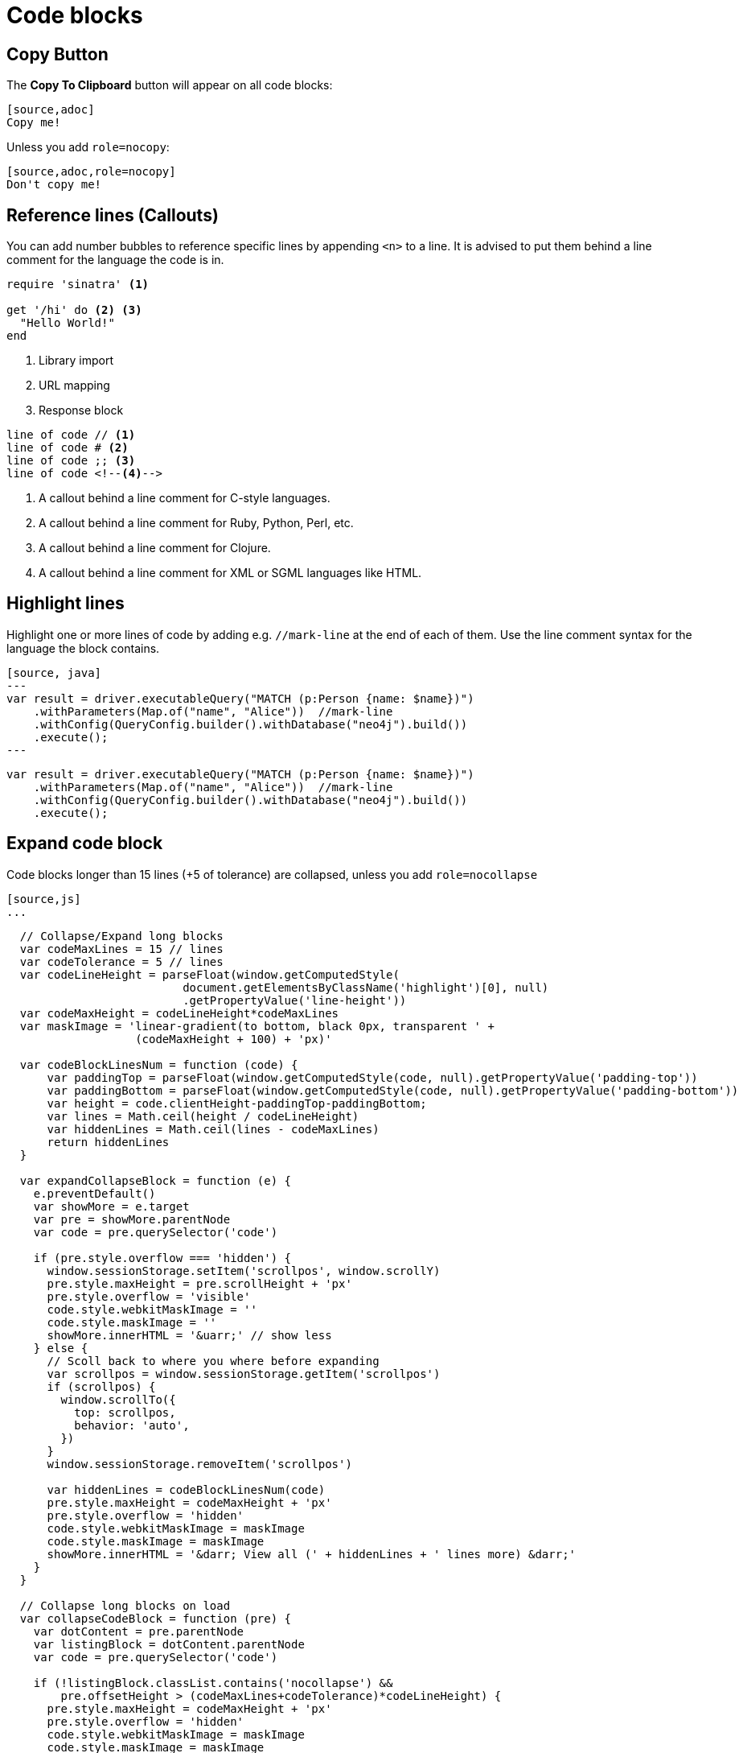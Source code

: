 = Code blocks

== Copy Button

The **Copy To Clipboard** button will appear on all code blocks:

[source,adoc]
----
[source,adoc]
Copy me!
----

Unless you add `role=nocopy`:

[source,adoc,role=nocopy]
----
[source,adoc,role=nocopy]
Don't copy me!
----

== Reference lines (Callouts)

You can add number bubbles to reference specific lines by appending `<n>` to a line. It is advised to put them behind a line comment for the language the code is in.

[source,ruby]
----
require 'sinatra' <1>

get '/hi' do <2> <3>
  "Hello World!"
end
----
<1> Library import
<2> URL mapping
<3> Response block

[source]
----
line of code // <1>
line of code # <2>
line of code ;; <3>
line of code <!--4-->
----
<1> A callout behind a line comment for C-style languages.
<2> A callout behind a line comment for Ruby, Python, Perl, etc.
<3> A callout behind a line comment for Clojure.
<4> A callout behind a line comment for XML or SGML languages like HTML.


== Highlight lines

Highlight one or more lines of code by adding e.g. `//mark-line` at the end of each of them. Use the line comment syntax for the language the block contains.

[source, adoc]
----
[source, java]
---
var result = driver.executableQuery("MATCH (p:Person {name: $name})")
    .withParameters(Map.of("name", "Alice"))  //mark-line
    .withConfig(QueryConfig.builder().withDatabase("neo4j").build())
    .execute();
---
----

[source, java]
----
var result = driver.executableQuery("MATCH (p:Person {name: $name})")
    .withParameters(Map.of("name", "Alice"))  //mark-line
    .withConfig(QueryConfig.builder().withDatabase("neo4j").build())
    .execute();
----


== Expand code block

Code blocks longer than 15 lines (+5 of tolerance) are collapsed, unless you add `role=nocollapse`

[source,adoc]
----
[source,js]
...
----

[source,js]
----
  // Collapse/Expand long blocks
  var codeMaxLines = 15 // lines
  var codeTolerance = 5 // lines
  var codeLineHeight = parseFloat(window.getComputedStyle(
                          document.getElementsByClassName('highlight')[0], null)
                          .getPropertyValue('line-height'))
  var codeMaxHeight = codeLineHeight*codeMaxLines
  var maskImage = 'linear-gradient(to bottom, black 0px, transparent ' +
                   (codeMaxHeight + 100) + 'px)'

  var codeBlockLinesNum = function (code) {
      var paddingTop = parseFloat(window.getComputedStyle(code, null).getPropertyValue('padding-top'))
      var paddingBottom = parseFloat(window.getComputedStyle(code, null).getPropertyValue('padding-bottom'))
      var height = code.clientHeight-paddingTop-paddingBottom;
      var lines = Math.ceil(height / codeLineHeight)
      var hiddenLines = Math.ceil(lines - codeMaxLines)
      return hiddenLines
  }

  var expandCollapseBlock = function (e) {
    e.preventDefault()
    var showMore = e.target
    var pre = showMore.parentNode
    var code = pre.querySelector('code')

    if (pre.style.overflow === 'hidden') {
      window.sessionStorage.setItem('scrollpos', window.scrollY)
      pre.style.maxHeight = pre.scrollHeight + 'px'
      pre.style.overflow = 'visible'
      code.style.webkitMaskImage = ''
      code.style.maskImage = ''
      showMore.innerHTML = '&uarr;' // show less
    } else {
      // Scoll back to where you where before expanding
      var scrollpos = window.sessionStorage.getItem('scrollpos')
      if (scrollpos) {
        window.scrollTo({
          top: scrollpos,
          behavior: 'auto',
        })
      }
      window.sessionStorage.removeItem('scrollpos')

      var hiddenLines = codeBlockLinesNum(code)
      pre.style.maxHeight = codeMaxHeight + 'px'
      pre.style.overflow = 'hidden'
      code.style.webkitMaskImage = maskImage
      code.style.maskImage = maskImage
      showMore.innerHTML = '&darr; View all (' + hiddenLines + ' lines more) &darr;'
    }
  }

  // Collapse long blocks on load
  var collapseCodeBlock = function (pre) {
    var dotContent = pre.parentNode
    var listingBlock = dotContent.parentNode
    var code = pre.querySelector('code')

    if (!listingBlock.classList.contains('nocollapse') &&
        pre.offsetHeight > (codeMaxLines+codeTolerance)*codeLineHeight) {
      pre.style.maxHeight = codeMaxHeight + 'px'
      pre.style.overflow = 'hidden'
      code.style.webkitMaskImage = maskImage
      code.style.maskImage = maskImage

      var hiddenLines = codeBlockLinesNum(code)
      var showMore = createElement('a', 'show-more')
      showMore.innerHTML = '&darr; View all (' + hiddenLines + ' lines more) &darr;'
      showMore.addEventListener('click', expandCollapseBlock)
      pre.appendChild(showMore)
    }
  }

  // Apply collapseCodeBlock
  document.querySelectorAll('.highlight')
    .forEach(collapseCodeBlock)

----

[source,adoc]
----
[source,js,role=nocollapse]
...
----

[source,js,role=nocollapse]
----
// Collapse/Expand long blocks
var codeBlockMaxHeight = 300  // px
var styleMaskImage = 'linear-gradient(to bottom, black 0px, transparent ' + (codeBlockMaxHeight+100) + 'px)'

var expandCollapseBlock = function (e) {
  e.preventDefault();
  var showMore = e.target
  var pre = showMore.parentNode
  var codeBlock = pre.querySelector('code')

  if (pre.st.style.webkitMaskImage = styleMaskImage
    codeBlock.style.maskImage = styleMaskImage
    showMore.innerHTML = '&darr;'  // show more
    //codeBlock.scrollIntoView({behavior: 'smooth'})
  }
}
  if (pre.st.style.webkitMaskImage = styleMaskImage
    codeBlock.style.maskImage = styleMaskImage
    showMore.innerHTML = '&darr;'  // show more
    //codeBlock.scrollIntoView({behavior: 'smooth'})
  }
}
----
